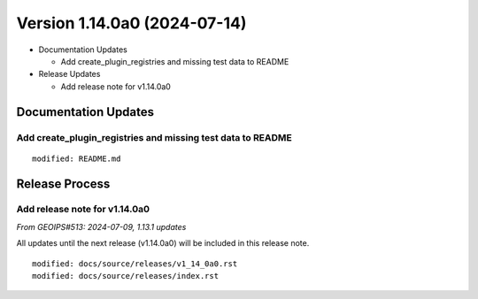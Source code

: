 .. dropdown:: Distribution Statement

 | # # # This source code is protected under the license referenced at
 | # # # https://github.com/NRLMMD-GEOIPS.

Version 1.14.0a0 (2024-07-14)
*****************************

* Documentation Updates

  * Add create_plugin_registries and missing test data to README
* Release Updates

  * Add release note for v1.14.0a0

Documentation Updates
=====================

Add create_plugin_registries and missing test data to README
------------------------------------------------------------

::

  modified: README.md

Release Process
===============

Add release note for v1.14.0a0
------------------------------

*From GEOIPS#513: 2024-07-09, 1.13.1 updates*

All updates until the next release (v1.14.0a0) will be included in
this release note.

::

  modified: docs/source/releases/v1_14_0a0.rst
  modified: docs/source/releases/index.rst
